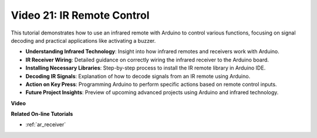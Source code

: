 Video 21: IR Remote Control
==================================

This tutorial demonstrates how to use an infrared remote with Arduino to control various functions, focusing on signal decoding and practical applications like activating a buzzer.

* **Understanding Infrared Technology**: Insight into how infrared remotes and receivers work with Arduino.
* **IR Receiver Wiring**: Detailed guidance on correctly wiring the infrared receiver to the Arduino board.
* **Installing Necessary Libraries**: Step-by-step process to install the IR remote library in Arduino IDE.
* **Decoding IR Signals**: Explanation of how to decode signals from an IR remote using Arduino.
* **Action on Key Press**: Programming Arduino to perform specific actions based on remote control inputs.
* **Future Project Insights**: Preview of upcoming advanced projects using Arduino and infrared technology.

**Video**

.. raw:: html

    <iframe width="600" height="400" src="https://www.youtube.com/embed/EAlqaVy8fYY?si=1o3SRcvR-w4p6wIq" title="YouTube video player" frameborder="0" allow="accelerometer; autoplay; clipboard-write; encrypted-media; gyroscope; picture-in-picture; web-share" allowfullscreen></iframe>

    <br/><br/>

**Related On-line Tutorials**

* :ref:`ar_receiver`
